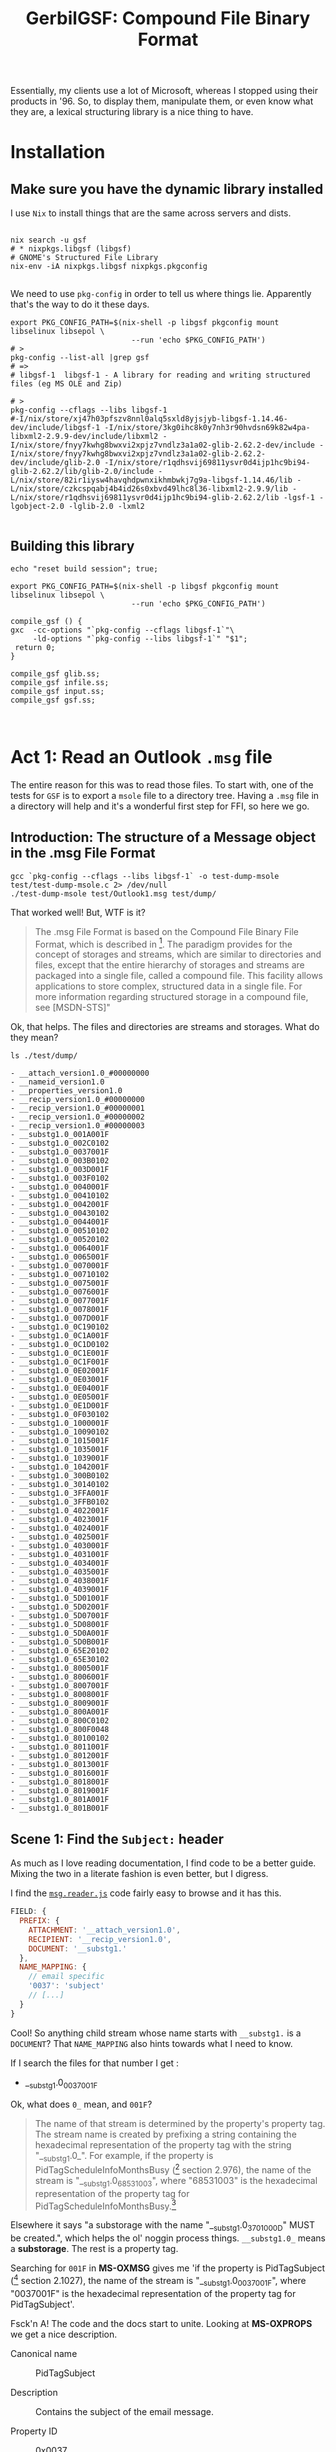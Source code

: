 #+TITLE: GerbilGSF: Compound File Binary Format

Essentially, my clients use a lot of Microsoft, whereas I stopped using their
products in '96. So, to display them, manipulate them, or even know what they
are, a lexical structuring library is a nice thing to have.


* Installation

** Make sure you have the dynamic library installed

   I use ~Nix~ to install things that are the same across servers and dists.

 #+begin_src shell

   nix search -u gsf
   # * nixpkgs.libgsf (libgsf)
   # GNOME's Structured File Library
   nix-env -iA nixpkgs.libgsf nixpkgs.pkgconfig

 #+end_src

We need to use ~pkg-config~ in order to tell us where things lie. Apparently
that's the way to do it these days.

 #+begin_src shell :session build
   export PKG_CONFIG_PATH=$(nix-shell -p libgsf pkgconfig mount libselinux libsepol \
                              --run 'echo $PKG_CONFIG_PATH')
   # >
   pkg-config --list-all |grep gsf
   # =>
   # libgsf-1  libgsf-1 - A library for reading and writing structured files (eg MS OLE and Zip)

   # >
   pkg-config --cflags --libs libgsf-1
   #-I/nix/store/xj47h03pfszv8nnl0alq5sxld8yjsjyb-libgsf-1.14.46-dev/include/libgsf-1 -I/nix/store/3kg0ihc8k0y7nh3r90hvdsn69k82w4pa-libxml2-2.9.9-dev/include/libxml2 -I/nix/store/fnyy7kwhg8bwxvi2xpjz7vndlz3a1a02-glib-2.62.2-dev/include -I/nix/store/fnyy7kwhg8bwxvi2xpjz7vndlz3a1a02-glib-2.62.2-dev/include/glib-2.0 -I/nix/store/r1qdhsvij69811ysvr0d4ijp1hc9bi94-glib-2.62.2/lib/glib-2.0/include -L/nix/store/82ir1iysw4havqhdpwnxikhmbwkj7g9a-libgsf-1.14.46/lib -L/nix/store/czkcspqabj4b4id26s0xbvd49lhc8l36-libxml2-2.9.9/lib -L/nix/store/r1qdhsvij69811ysvr0d4ijp1hc9bi94-glib-2.62.2/lib -lgsf-1 -lgobject-2.0 -lglib-2.0 -lxml2

 #+end_src
 

** Building this library
 #+begin_src shell :session  (if (get-buffer "build") (if (kill-buffer "build") (print "build") (print "build"))(print "build")) :results output
    echo "reset build session"; true;
 #+end_src

 #+begin_src shell :session build :results output :tangle ./build.sh :shebang "#!/usr/bin/env bash"
   export PKG_CONFIG_PATH=$(nix-shell -p libgsf pkgconfig mount libselinux libsepol \
                              --run 'echo $PKG_CONFIG_PATH')

   compile_gsf () {
   gxc  -cc-options "`pkg-config --cflags libgsf-1`"\
        -ld-options "`pkg-config --libs libgsf-1`" "$1";
    return 0;
   }

   compile_gsf glib.ss;
   compile_gsf infile.ss;
   compile_gsf input.ss;
   compile_gsf gsf.ss;


 #+end_src

 #+RESULTS:


 

* Act 1: Read an Outlook ~.msg~ file

  The entire reason for this was to read those files. To start with, one of the
  tests for ~GSF~ is to export a ~msole~ file to a directory tree. Having a
  ~.msg~ file in a directory will help and it's a wonderful first step for FFI,
  so here we go.


** Introduction: The structure of a Message object in the .msg File Format

#+begin_src shell :session build :results output
gcc `pkg-config --cflags --libs libgsf-1` -o test-dump-msole test/test-dump-msole.c 2> /dev/null
./test-dump-msole test/Outlook1.msg test/dump/
#+end_src
 That worked well! But, WTF is it?


 #+begin_quote
 The .msg File Format is based on the Compound File Binary File Format, which is
 described in [fn:MS-CFB]. The paradigm provides for the concept of storages and
 streams, which are similar to directories and files, except that the entire
 hierarchy of storages and streams are packaged into a single file, called a
 compound file. This facility allows applications to store complex, structured
 data in a single file. For more information regarding structured storage in a
 compound file, see [MSDN-STS]"

 #+end_quote

Ok, that helps. The files and directories are streams and storages. What do they
mean?

 #+begin_src shell :results output list
 ls ./test/dump/
 #+end_src

 #+begin_example
 - __attach_version1.0_#00000000
 - __nameid_version1.0
 - __properties_version1.0
 - __recip_version1.0_#00000000
 - __recip_version1.0_#00000001
 - __recip_version1.0_#00000002
 - __recip_version1.0_#00000003
 - __substg1.0_001A001F
 - __substg1.0_002C0102
 - __substg1.0_0037001F
 - __substg1.0_003B0102
 - __substg1.0_003D001F
 - __substg1.0_003F0102
 - __substg1.0_0040001F
 - __substg1.0_00410102
 - __substg1.0_0042001F
 - __substg1.0_00430102
 - __substg1.0_0044001F
 - __substg1.0_00510102
 - __substg1.0_00520102
 - __substg1.0_0064001F
 - __substg1.0_0065001F
 - __substg1.0_0070001F
 - __substg1.0_00710102
 - __substg1.0_0075001F
 - __substg1.0_0076001F
 - __substg1.0_0077001F
 - __substg1.0_0078001F
 - __substg1.0_007D001F
 - __substg1.0_0C190102
 - __substg1.0_0C1A001F
 - __substg1.0_0C1D0102
 - __substg1.0_0C1E001F
 - __substg1.0_0C1F001F
 - __substg1.0_0E02001F
 - __substg1.0_0E03001F
 - __substg1.0_0E04001F
 - __substg1.0_0E05001F
 - __substg1.0_0E1D001F
 - __substg1.0_0F030102
 - __substg1.0_1000001F
 - __substg1.0_10090102
 - __substg1.0_1015001F
 - __substg1.0_1035001F
 - __substg1.0_1039001F
 - __substg1.0_1042001F
 - __substg1.0_300B0102
 - __substg1.0_30140102
 - __substg1.0_3FFA001F
 - __substg1.0_3FFB0102
 - __substg1.0_4022001F
 - __substg1.0_4023001F
 - __substg1.0_4024001F
 - __substg1.0_4025001F
 - __substg1.0_4030001F
 - __substg1.0_4031001F
 - __substg1.0_4034001F
 - __substg1.0_4035001F
 - __substg1.0_4038001F
 - __substg1.0_4039001F
 - __substg1.0_5D01001F
 - __substg1.0_5D02001F
 - __substg1.0_5D07001F
 - __substg1.0_5D08001F
 - __substg1.0_5D0A001F
 - __substg1.0_5D0B001F
 - __substg1.0_65E20102
 - __substg1.0_65E30102
 - __substg1.0_8005001F
 - __substg1.0_8006001F
 - __substg1.0_8007001F
 - __substg1.0_8008001F
 - __substg1.0_8009001F
 - __substg1.0_800A001F
 - __substg1.0_800C0102
 - __substg1.0_800F0048
 - __substg1.0_80100102
 - __substg1.0_8011001F
 - __substg1.0_8012001F
 - __substg1.0_8013001F
 - __substg1.0_8016001F
 - __substg1.0_8018001F
 - __substg1.0_8019001F
 - __substg1.0_801A001F
 - __substg1.0_801B001F
 #+end_example

** Scene 1: Find the ~Subject:~ header
   :PROPERTIES:
   :CUSTOM_ID: find_subject_header
   :END:

   As much as I love reading documentation, I find code to be a better guide.
   Mixing the two in a literate fashion is even better, but I digress.

   I find the [[#msg_reader_js][~msg.reader.js~]] code fairly easy to browse and it has this.

#+begin_src javascript
  FIELD: {
    PREFIX: {
      ATTACHMENT: '__attach_version1.0',
      RECIPIENT: '__recip_version1.0',
      DOCUMENT: '__substg1.'
    },
    NAME_MAPPING: {
      // email specific
      '0037': 'subject'
      // [...]
    }
  }
#+end_src

Cool! So anything child stream whose name starts with ~__substg1.~ is a
~DOCUMENT~? That ~NAME_MAPPING~ also hints towards what I need to know.

If I search the files for that number I get :

 - __substg1.0_0037001F

Ok, what does ~0_~ mean, and ~001F~?

 #+begin_quote
 	The name of that stream is determined by the property's property tag. The
 	stream name is created by prefixing a string containing the hexadecimal
 	representation of the property tag with the string "__substg1.0_". For
 	example, if the property is PidTagScheduleInfoMonthsBusy ([fn:MS-OXPROPS] section
 	2.976), the name of the stream is "__substg1.0_68531003", where "68531003" is
 	the hexadecimal representation of the property tag for
 	PidTagScheduleInfoMonthsBusy.[fn:MS-OXMSG]
#+end_quote

Elsewhere it says "a substorage with the name "__substg1.0_3701000D" MUST be
created.", which helps the ol' noggin process things. ~__substg1.0_~ means a
*substorage*. The rest is a property tag.

Searching for ~001F~ in *MS-OXMSG* gives me 'if the property is PidTagSubject
([fn:MS-OXPROPS] section 2.1027), the name of the stream is
"__substg1.0_0037001F", where "0037001F" is the hexadecimal representation of
the property tag for PidTagSubject'.

Fsck'n A! The code and the docs start to unite. Looking at *MS-OXPROPS* we get a
nice description.


 - Canonical name :: PidTagSubject

 - Description :: Contains the subject of the email message.

 - Property ID :: 0x0037

 - Data type :: PtypString, 0x001F

 - Area :: General Message Properties

 - Defining reference :: *MS-OXCMSG*[fn:MS-OXCMSG] section 2.2.1.46


This feels good. In the defining reference it gives more details

#+begin_quote
Type: PtypString (*MS-OXCDATA*[fn:MS-OXCDATA] section 2.11.1)

The PidTagSubject property ([fn:MS-OXPROPS] section 2.1033) contains the full
subject of an e-mail message. The full subject is a concatenation of the subject
prefix, as identified by the PidTagSubjectPrefix property (section 2.2.1.9), and
the normalized subject, as identified by the PidTagNormalizedSubject property
(section 2.2.1.10). If the PidTagSubjectPrefix property is not set or is set to
an empty string, then the values of the PidTagSubject and
PidTagNormalizedSubject properties are equal.
#+end_quote

Ok ok ok, I'll byte. What is a *PtypString*? 

#+begin_quote
PtypString 0x001F, %x1F.00

Variable size; a string of Unicode characters in UTF-16LE format encoding with
terminating null character (0x0000).

PT_UNICODE, string
#+end_quote

It's a C-string in a certain encoding. We can handle that with a
UTF-16-string[fn:gambc-types] I think. Apparently there's a Byte Order
Mark(*BOM*)[fn:rfc-2781] that lets us know.

I like code. Searching through the git for ~libgsf~[fn:gsf-git] I came across [[*/File
 ~gsf.c~][~gsf.c~]].

It's "a simple archive utility, somewhat similar to tar. It operates on files
following one of the structured file formats understood by the G Structured File
library".

Awesome, so, wait? can that give me the subject?

#+begin_src shell :results code
sh -c 'gsf cat test/Outlook1.msg __substg1.0_0037001F' 
#+end_src

#+RESULTS:
#+begin_src shell
[EXT] Re: [EXT] Re: Outlook .msg files
#+end_src

Ok, this is where it gets fun. When I do so in my terminal emulator, I get a string.

#+begin_src shell
$ gsf cat test/Outlook1.msg __substg1.0_0037001F
[EXT] Re: [EXT] Re: Outlook .msg files
#+end_src

But when I try it in this buffer,  get some weirdness.

#+begin_src shell
[ E X T ]   R e :   [ E X T ]   R e :   O u t l o o k   . m s g   f i l e s 
#+end_src

Ah, wait!! encodings.

#+begin_src shell
gsf cat test/Outlook1.msg __substg1.0_0037001F | iconv --from UTF-16 --to UTF-8 -
#+end_src

: [EXT] Re: [EXT] Re: Outlook .msg files

YAY!! We've now got the code and the knowledge to get it from gerbil. Let's go!

** Scene 2: Gerbil-ize it!

   Here's what I think we need.

   1) Read the file
   2) Find the child named ~__substg1.0_0037001~
   3) Output the value as a string


*** Read the file.

    Again, code! ~gsf.c~ has ~open_archive~ which does what we want.

    It has a type to declare.


#+begin_src c :noweb-ref open_archive_c
static GsfInfile *
open_archive (char const *filename)
{
  GsfInfile *infile;
  GError *error = NULL;
  GsfInput *src;
  char *display_name;

  src = gsf_input_stdio_new (filename, &error);
  if (error) {
    display_name = g_filename_display_name (filename);
    g_printerr (_("%s: Failed to open %s: %s\n"),
          g_get_prgname (),
          display_name,
          error->message);
    g_free (display_name);
    return NULL;
  }

  infile = gsf_infile_zip_new (src, NULL);
  if (infile) {
    g_object_unref (src);
    return infile;
  }

  infile = gsf_infile_msole_new (src, NULL);
  if (infile) {
    g_object_unref (src);
    return infile;
  }

  infile = gsf_infile_tar_new (src, NULL);
  if (infile) {
    g_object_unref (src);
    return infile;
  }

  display_name = g_filename_display_name (filename);
  g_printerr (_("%s: Failed to recognize %s as an archive\n"),
        g_get_prgname (),
        display_name);
  g_free (display_name);

  g_object_unref (src);
  return NULL;
}
#+end_src
Here's the hierarchy from *Infile reading structed files*[fn:gfs-infile].

Object Hierarchy
    GObject
    ╰── GsfInput
        ╰── GsfInfile
            ├── GsfInfileMSOle
            ├── GsfInfileStdio
            ├── GsfInfileTar
            ├── GsfInfileZip
            ╰── GsfStructuredBlob

We can use that and a ~c-lambda()~[fn:gambc-c-lambda].

#+begin_src gerbil :noweb-ref open-archive-objects
    (define-c-GObject GsfInput (GsfInfile))
    (define-c-GObject GsfInfile (GsfInput))
#+end_src

#+begin_src gerbil :noweb-ref open-archive
 (define open-archive (c-lambda (char-string) GsfInfile* "open_archive"))
#+end_src

That with some includes give as a [[#file_open_archive_ss][file]], which we compile.


 #+begin_src shell :sh :session build :results output
   export PKG_CONFIG_PATH=$(nix-shell -p libgsf pkgconfig mount libselinux libsepol \
                              --run 'echo $PKG_CONFIG_PATH')
   gxc -cc-options "`pkg-config --cflags libgsf-1`" -ld-options "`pkg-config --libs libgsf-1`" test/open-archive.ss
 #+end_src

Now we can read the file.

#+begin_src gerbil
  (import :drewc/gsf/test/open-archive)

  (open-archive "/home/user/src/gerbil-gsf/test/Outlook1.msg")
  ;; => #<GsfInfile* #133 0xf922b0>
#+end_src

*** Find the child

    ~gsf.c~ has ~find_member~ which is also exactly what we want.

#+begin_src c :noweb-ref find_member_c
static GsfInput *
find_member (GsfInfile *arch, char const *name)
{
  char const *slash = strchr (name, '/');

  if (slash) {
    char *dirname = g_strndup (name, slash - name);
    GsfInput *member;
    GsfInfile *dir;

    member = gsf_infile_child_by_name (arch, dirname);
    g_free (dirname);
    if (!member)
      return NULL;
    dir = GSF_INFILE (member);
    member = find_member (dir, slash + 1);
    g_object_unref (dir);
    return member;
  } else {
    return gsf_infile_child_by_name (arch, name);
  }
}
#+end_src

#+begin_src gerbil :noweb-ref find-member
 (define find-member (c-lambda (GsfInfile* char-string) GsfInput* "find_member"))
#+end_src

*** Output the value as a string

    In ~gsf.c~ there's ~gsf_dump~, which is not quite what we want but leads us
    to a place that does. In [[#file_test_dump_msole_c][~test-dump-msole.c~]] there's a ~_clone~ function
    which leads us to ~gsf_input_read()~[fn:gfs_input_read].

    We'll make a function in C which returns a pointer to a string.

#+begin_src c :noweb-ref __GsfInput_to_string
  static char *
    __GsfInput_to_string (GsfInput *input)
    {
      guint8  const *data;
      size_t len;
      GString *str;
      char *ret;

      len = gsf_input_size (input);

      if (NULL == (data = gsf_input_read (input, len, NULL))) {
        g_warning ("error reading ?");
        return;
      }
      gsf_input_seek (input, 0, G_SEEK_SET); 

      str = g_string_new_len (data, len);

      ret = str->str;

      g_string_free(str, FALSE);

      return ret;
    }
#+end_src


#+begin_src gerbil :noweb-ref input-to-string
  (define input->string (c-lambda (GsfInput*) UTF-16-string "__GsfInput_to_string"))
#+end_src


*** /File/ ~input-to-string.ss~
    :PROPERTIES:
    :CUSTOM_ID: file_find_member_ss
    :END:

#+begin_src gerbil :noweb yes :tangle test/input-to-string.ss
  (import (for-syntax :drewc/gsf/glib) :std/foreign :drewc/gsf/glib)
  (export input->string)

  (begin-glib-ffi (input->string)

    (c-declare #<<END-C


  #include <gsf/gsf.h>
  #include <glib/gi18n.h>
  #include <glib/gstdio.h>
  #include <gio/gio.h>
  #include <locale.h>
  #include <string.h>
  #include <errno.h>

  <<__GsfInput_to_string>>
  END-C
  )
  <<open-archive-objects>>
  <<input-to-string>>)
#+end_src



 #+begin_src shell :results output
   export PKG_CONFIG_PATH=$(nix-shell -p libgsf pkgconfig mount libselinux libsepol \
                                      --run 'echo $PKG_CONFIG_PATH')
   gxc  -cc-options "`pkg-config --cflags libgsf-1`"\
        -ld-options "`pkg-config --libs libgsf-1`"\
        test/input-to-string.ss

   true;
 #+end_src

 #+RESULTS:

And test it.

#+begin_src gerbil
  (import :drewc/gsf/test/input-to-string :drewc/gsf/test/find-member :drewc/gsf/test/open-archive)

  (input->string
   (find-member (open-archive "/home/user/src/gerbil-gsf/test/Outlook1.msg")
               "__substg1.0_0037001F"))
  ;; => #<GsfInput* #135 0xf92230>
#+end_src




*** /File/ ~find-member.ss~
    :PROPERTIES:
    :CUSTOM_ID: file_find_member_ss
    :END:

#+begin_src gerbil :noweb yes :tangle test/find-member.ss
  (import (for-syntax :drewc/gsf/glib) :std/foreign :drewc/gsf/glib)
  (export find-member)

  (begin-glib-ffi (find-member)

    (c-declare #<<END-C


  #include <gsf/gsf.h>
  #include <glib/gi18n.h>
  #include <glib/gstdio.h>
  #include <gio/gio.h>
  #include <locale.h>
  #include <string.h>
  #include <errno.h>

  <<find_member_c>>
  END-C
  )
  <<open-archive-objects>>
  <<find-member>>)
#+end_src


 #+begin_src shell :results output
   export PKG_CONFIG_PATH=$(nix-shell -p libgsf pkgconfig mount libselinux libsepol \
                              --run 'echo $PKG_CONFIG_PATH')
 gxc  -cc-options "`pkg-config --cflags libgsf-1`"\
      -ld-options "`pkg-config --libs libgsf-1`"\
  test/find-member.ss
 #+end_src

 #+RESULTS:

And test it.

#+begin_src gerbil
  (import :drewc/gsf/test/find-member :drewc/gsf/test/open-archive)

  (find-member (open-archive "/home/user/src/gerbil-gsf/test/Outlook1.msg")
               "__substg1.0_0037001F")
  ;; => #<GsfInput* #135 0xf92230>
#+end_src




*** /File/ ~open-archive.ss~
    :PROPERTIES:
    :CUSTOM_ID: file_open_archive_ss
    :END:

#+begin_src gerbil :noweb yes :tangle test/open-archive.ss
  (import (for-syntax :drewc/gsf/glib) :std/foreign :drewc/gsf/glib)
  (export open-archive)

  (begin-glib-ffi (open-archive)

    (c-declare #<<END-C


  #include <gsf/gsf.h>
  #include <glib/gi18n.h>
  #include <glib/gstdio.h>
  #include <gio/gio.h>
  #include <locale.h>
  #include <string.h>
  #include <errno.h>

  <<open_archive_c>>
  END-C
  )
  <<open-archive-objects>>
  <<open-archive>>)
#+end_src



 #+begin_src shell :session build
 gxc  -cc-options "`pkg-config --cflags libgsf-1`"\
      -ld-options "`pkg-config --libs libgsf-1`"\
  test/open-archive.ss
 #+end_src

 #+RESULTS:






** Scene 3:  Exchange properties: MS-OXPROPS documents

 It turn out the name of a child that starts with *__substgis* an Exchange
 property. *Jmcleodfoss/ms-oxprops-db*[fn:github-ms-oxprops] has a wonderful way
 to grab them all in a .csv. We'll make a database with that csv and look it up
 to decode them.

*** The CSV file 

    ~.csv~'s are quite simple and used all the time. Here are the columns.

   1) Canonical Name
   2) ID / LID
   3) Data Type Name
   4) Data Type Code
   5) Property Set Name
   6) Property Set GUID
   7) Property Name
   8) Alternate Name(s)
   9) Area
   10) Defining Reference(s)
   11) Consuming Reference(s)
   12) WebDAV
   13) Description
   14) Version

  The easy way to name things and access them that way is simply to meta-make a
  struct that holds them. The simple reason for doing it this way is I don't
  feel like naming all the fields I don't need.

#+begin_example
(make-struct-type id super fields name plist ctor [field-names = #f]) -> type-descriptor

  id          := symbol; the type id
  super       := type-descriptor or #f; the struct type to inherit from
  fields      := fixnum; number of (new) fields in the type
  name        := symbol; the (displayed) type name
  plist       := alist; type properties
  ctor        := symbol or #f; id of constructor method
  field-names := list of symbols or #f; (displayed) field names

plist elements:
 (transparent: . boolean) ; controls whether the object is transparent
                            in equality and printing
 (final: . boolean)       ; controls whether the class if final
 (print: field ...)       ; printable field names
 (equal: field ...)       ; equality comparable field names

 -- https://cons.io/reference/core-builtin.html#make-struct-type
#+end_example

  #+begin_src gerbil :noweb-ref ms-oxprop-csv

    (def ms-oxprop-csv::type (make-struct-type 'ms-oxprop-csv #f 14 'ms-oxprop-csv [] #f #f))

    (def (ms-oxprop-csv . fields)
      (apply make-struct-instance ms-oxprop-csv::type fields))
  #+end_src

Now we can open the CSV and read a struct.

#+begin_src gerbil
  (def test-line (with-input-from-file "var/ms-oxprops-2020-05-25.csv"
                   (lambda () (read-line) (read-csv-line
                                      (current-input-port)))))

  (def test-struct (apply ms-oxprop-csv test-line))
#+end_src


I only want access to 5 fields.

#+begin_src gerbil :noweb-ref mx-oxprop-csv-fields
  (def ms-oxprop-csv-name (make-struct-field-accessor ms-oxprop-csv::type 0))
  (def ms-oxprop-csv-id (make-struct-field-accessor ms-oxprop-csv::type 1))
  (def ms-oxprop-csv-type-name (make-struct-field-accessor ms-oxprop-csv::type 2))
  (def ms-oxprop-csv-type-id (make-struct-field-accessor ms-oxprop-csv::type 3))
  (def ms-oxprop-csv-area (make-struct-field-accessor ms-oxprop-csv::type 8))
#+end_src

For a key in the db and cache we'll take the id and type-id and put them
together.

#+begin_src gerbil :noweb-ref ms-oxprop-csv-key
  (def (ms-oxprop-csv-key prop (type-only? #f))
    (let* ((id (ms-oxprop-csv-id prop))
           (tid (ms-oxprop-csv-type-id prop))
           (tdrop (if (equal? tid "") tid (string-drop tid 2)))
           (key (string-append (if (equal? id "") id (string-drop id 2))
                               tdrop)))
      (if (equal? key "") #f (if type-only? tdrop key))))
#+end_src

*** LMBD for properties

Now for a little bit of ~lmdb~.

  #+begin_src gerbil :tangle test/lmdb.ss
    (import :std/db/lmdb :std/sugar )
    (export (import: :std/db/lmdb) lmdb-env call-with-transaction)

    (def lmdb-env (lmdb-open "ms-oxprops"))

    (def (call-with-transaction fn)
      (let (txn (lmdb-txn-begin lmdb-env))
        (try
         (begin0 (fn txn)
           (lmdb-txn-commit txn))
         (catch (e) (lmdb-txn-abort txn)
                (displayln (error-message e))
                (raise e)))))
  #+end_src

#+begin_src shell :results values code :session build
compile test/lmdb.ss
#+end_src

Now the csv.

*** The ms-oxprop-db

#+begin_src gerbil :tangle test/ms-oxprop-db.ss :noweb yes
  (import :std/sugar :std/text/csv :std/srfi/13 :drewc/gsf/test/lmdb)
  (export #t)

  <<ms-oxprop-csv>>

  <<mx-oxprop-csv-fields>>

  <<ms-oxprop-csv-key>>

  (def ms-oxprop-db (lmdb-open-db lmdb-env "ms-oxprop"))

  (defstruct ms-oxprop
    (name id type type-id area) transparent: #t)


  (def (ms-oxprop-db-put! txn csv-line)
    (let* ((csv (apply ms-oxprop-csv csv-line))
           (prop (list
                  (string->symbol (ms-oxprop-csv-name csv))
                  (ms-oxprop-csv-id csv)
                  (string->symbol (ms-oxprop-csv-type-name csv))
                  (ms-oxprop-csv-type-id csv)
                  (ms-oxprop-csv-area csv)))
           (key (ms-oxprop-csv-key csv))
           (type-key (ms-oxprop-csv-key csv #t))
           (val (with-output-to-string "" (cut write prop))))
      (when (string? key)
        (if (< 0 (string-length type-key))
          (lmdb-put txn ms-oxprop-db type-key (ms-oxprop-csv-type-name csv)))
        (try
         (lmdb-put txn ms-oxprop-db key val)
         (catch (e)
           (displayln "Error: " (error-message e) key val)
           (error "Error: " (error-message e) key val))))))

  (def (ms-oxprop-db-get txn key)
    (let (v (lmdb-get txn ms-oxprop-db key))
      (if (not v) #f
          (let (v (with-input-from-u8vector v read))
            (if (pair? v)
              (apply make-ms-oxprop v)
              v)))))


  (def (upsert-oxprops (csv "var/ms-oxprops-2020-05-25.csv"))
    (call-with-input-file csv
      (lambda (port) (read-line port)
         (call-with-transaction
          (lambda (txn)
            (let up ((line (read-csv-line port)))
              (if (null? line) (eof-object)
                  (begin (ms-oxprop-db-put! txn line)
                         (up (read-csv-line port))))))))))
#+end_src


#+begin_src shell :results values code :session build
compile test/ms-oxprop-db.ss
#+end_src


*** A list of children

This one is quite easy. ~gsf_infile_num_children~ and
~gsf_infile_child_by_index~[fn:GsfInfile] can do that.

So let's make them lambdas.

#+begin_src gerbil :noweb-ref infile-num-children-and-child-by-index
  (define infile-num-children
    (c-lambda (GsfInfile*) int "gsf_infile_num_children"))
  (define infile-child-by-index
    (c-lambda (GsfInfile* int) GsfInput* "gsf_infile_child_by_index"))
#+end_src

Now make a list from that.


#+begin_src gerbil :noweb-ref infile-children
  (def (infile-children inf)
    (let (num (infile-num-children inf))
      (cond ((= num -1) #f)
            ((= num 0) [])
            (else
             (let infc ((n 0))
               (cons (infile-child-by-index inf n)
                     (if (= (1- num) n) []
                         (infc (+ 1 n)))))))))
#+end_src

*** The ~ms-oxprop~ of a ~__substg~ and ~input-value~

    All ~GsfInput~'s have a name it seems, and ~gsf_input_name~[fn:gsf-infile]
    Gives us the name to lookup.


If the name starts with ~__substg~ it is, so to speak, a header. In defined
reality it's a substorage.

#+begin_src gerbil :noweb-ref input-substg?
  (def (input-substg? input)
    (string-prefix? "__substg" (input-name input)))
#+end_src

Everything after the last ~#\_~ is the key.

#+begin_src gerbil :noweb-ref input-ms-oxprop-key
  (def (input-ms-oxprop-key input)
    (let (name (input-name input))
      (try (substring/shared name (1+ (string-index-right name #\_)))
           (catch (_) name))))
#+end_src

Strangely enough even though our database contains a tonne of items, in the
first test there no matching values for some keys. So we backed up and added a
type to the db.

#+begin_src gerbil :noweb-ref input-ms-oxprop
  (def (input-ms-oxprop input)
    (let* ((key (input-ms-oxprop-key input))
           (val (when key (call-with-transaction (cut ms-oxprop-db-get <> key)))))
      (or val
          ;; We don't have anything. Let's make a new one.
          (let* ((key (when key (string-take-right key 4)))
                 (val (when key (call-with-transaction (cut ms-oxprop-db-get <> key))))
                 (name (input-name input)))
            (make-ms-oxprop name #f val (string-append "0x" key) "Unknown")))))
#+end_src


#+begin_src gerbil :noweb-ref substg-value-as-string
  (def (substg-value-as-string input)
    (and (input-substg? input)
         (let* ((oxprop (input-ms-oxprop input))
                (ptype (ms-oxprop-type oxprop)))
           (case ptype
             ((PtypString) (input->string input))
             (else (void))))))


#+end_src


*** /File/ ~test/substg-string.ss~
#+begin_src gerbil :noweb yes :tangle test/substg-string.ss
   (import :std/sugar :std/text/csv :std/srfi/13
           :drewc/gsf/test/lmdb :drewc/gsf/test/ms-oxprop-db
           :drewc/gsf/test/input-to-string :drewc/gsf/test/list-children)
   (export substg-value-as-string input-substg? input-ms-oxprop-key input-ms-oxprop)
   <<input-substg?>>
   <<input-ms-oxprop-key>>
   <<input-ms-oxprop>>
   <<substg-value-as-string>>

#+end_src

*** /File/ ~test/list-children.ss~
#+begin_src gerbil :noweb yes :tangle test/list-children.ss
  (import (for-syntax :drewc/gsf/glib) :std/foreign :drewc/gsf/glib)
  (export infile-children infile-num-children infile-child-by-index input-name)

  (begin-glib-ffi (infile-num-children infile-child-by-index input-name)

    (c-declare #<<END-C


  #include <gsf/gsf.h>
  #include <glib/gi18n.h>
  #include <glib/gstdio.h>
  #include <gio/gio.h>
  #include <locale.h>
  #include <string.h>
  #include <errno.h>
  END-C
  ) 

    <<open-archive-objects>>
    (define input-name (c-lambda (GsfInput*) UTF-8-string "gsf_input_name"))
    <<infile-num-children-and-child-by-index>>
  )
  <<infile-children>>
#+end_src


** Scene 4: Convert UTF-16LE with carriage returns to UTF-8 /sans CR/

   Ok, so we have a string, but it really doesn't work in gerbil. First off, DOS
   line breaks are a PITA, and because it is LE and though I said BOM, blah blah
   blah, it still seems messed up.

   Also, we don't ~free()~ it, so eating memory.

   So, best to covert it using C, which GSF does, and change the C string to Scheme, then free the

 - GObject
   - GsfInput
   - GsfOutput
     - GsfOutputMemory
     - GsfOutputIconv

#+begin_src gerbil :noweb-ref test-iconv-objects
    (define-c-GObject GsfInput #f)
#+end_src
*** /C function/ substg_to_utf8_string

#+begin_src c :noweb-ref substg_to_utf8_string
  static const char *
  substg_to_utf8_string (GsfInput *input)
  {
    guint8  const *data;
    GsfOutput *iconv, *master;
    size_t len;
    GString *str;
    char *ret;

    master = gsf_output_memory_new ();

    iconv = gsf_output_iconv_new (master, "UTF-8", "UTF-16LE");

    if (!gsf_input_copy (input, iconv)) {
      g_warning ("error reading ?");
      return;
    }

    gsf_input_seek (input, 0, G_SEEK_SET);
    gsf_output_close(iconv);
    gsf_output_close(master);

    len = gsf_output_size(master);
    data = gsf_output_memory_get_bytes (GSF_OUTPUT_MEMORY(master));
    str = g_string_new_len (data, len);

    ret = g_string_free(str, FALSE);

    return ret;
  }

  static void* _identity_ (void* i)
   { return i; };
#+end_src

*** /C and Scheme Functions/ ~substg->string~ /et al/

    The idea is simple. Convert to a ~scheme-object~ and ~g_free()~ the string.

    Give us what we need from C.

#+begin_src gerbil :noweb-ref substg-to-char
  (define substg->char* (c-lambda (GsfInput*) (pointer char #f) "____return((char*)substg_to_utf8_string(____arg1));"))
  (define char*->string (c-lambda ((pointer char)) UTF-8-string "___return((char *) ___arg1);"))
  (define g-free (c-lambda ((pointer void)) void "g_free"))

#+end_src

And the gerbil side.

#+begin_src gerbil :noweb-ref substg->string
  (def (substg->string input)
    (let* ((char* (substg->char* input))
           (str (char*->string char*)))
      (begin0 (string-delete (cut char=? <> #\return) str) (g-free char*))))
#+end_src

*** Test it out
#+begin_src gerbil
  (import :drewc/gsf/test/find-member
          :drewc/gsf/test/open-archive
          :drewc/gsf/test/iconv
          :drewc/gsf/test/ms-oxprop-db
          :drewc/gsf/test/list-children
          :drewc/gsf/test/substg-string
          :std/test)

  (def msg (open-archive "/home/user/src/gerbil-gsf/test/Outlook1.msg"))

  [MS-OXBBODY]: Best Body Retrieval Algorithm

  https://docs.microsoft.com/en-us/openspecs/exchange_server_protocols/ms-oxbbody/98296160-746e-4b25-8d45-676dabebb57d

  (def body (find-member msg "__substg1.0_1000001F"))

  (check (input-size body) => 6056)

  (def body-string (substg->string body))

  (check (string-length body-string) => 2952)

  (def attachment (find-member msg "__attach_version1.0_#00000000"))

  ;; ("__substg1.0_37010102" . #<ms-oxprop #130 name: PidTagAttachDataBinary
  ;; id: "0x3701" type: PtypBinary type-id: "0x0102" area: "Message Attachment
  ;; Properties">)
  (def attachment-binary (find-member attachment "__substg1.0_37010102"))
  ;; (def body-rtf (find-member msg "__substg1.0_10090102"))

  ;; (check (ms-oxprop-name (input-ms-oxprop body-rtf))
  ;;        => 'PidTagRtfCompressed)
  ;; (check (ms-oxprop-type (input-ms-oxprop body-rtf))
  ;;        => 'PtypBinary)

  ;; All raw byte sequences are encoded by a length value followed by the specified
  ;; number of bytes. The length value is encoded as a PtypInteger32 ([MS-OXCDATA]
  ;; section 2.11.1) as shown in section 2.9.6.1. For example, the byte sequence 0x22
  ;; 0xF8 0xFF 0x00 0x22 would be encoded as 0x05 0x22 0xF8 0xFF 0x00 0x22. A zero
  ;; length PtypBinary ([MS-OXCDATA] section 2.11.1) value MUST NOT be encoded, but
  ;; MUST be marked as not present in the presenceBitArray.

  ;; (def (bytes->integer bytes)
  ;;   (let lp ((i 0) (r 0))
  ;;     (if (fx< i (u8vector-length bytes))
  ;;       (let (b (u8vector-ref bytes i))
  ;;         (lp (fx1+ i) (bitwise-ior (arithmetic-shift r 8) b)))
  ;;       r)))

  ;; (def (integer->bytes x)
  ;;   (let lp ((x x) (r []))
  ;;     (if (positive? x)
  ;;       (lp (arithmetic-shift x -8)
  ;;           (cons (bitwise-and x #xff) r))
  ;;       (list->u8vector r))))
#+end_src

*** /File/ ~test/iconv.ss~

#+begin_src gerbil :tangle test/iconv.ss :noweb yes
  (import (for-syntax :drewc/gsf/glib) :std/foreign
          :drewc/gsf/glib :std/srfi/13)
  (export substg->string substg-test substg->char* char*->string input-size)

  (begin-glib-ffi (substg->char* char*->string g-free substg-test input-size)

    (c-declare #<<END-C


  #include <gsf/gsf.h>
  #include <glib/gi18n.h>
  #include <glib/gstdio.h>
  #include <gio/gio.h>
  #include <locale.h>
  #include <string.h>
  #include <errno.h>

  <<substg_to_utf8_string>>


  END-C
  )

  <<test-iconv-objects>>
  <<substg-to-char>>

  (define input-size (c-lambda (GsfInput*) size_t "gsf_input_size"))
   <<substg->string>>
#+end_src

#+begin_src gerbil :noweb-ref input-size-read-seek
  (define input-read (c-lambda (GsfInput* size_t) (pointer char) "gsf_input_read(___arg1, ___arg2, NULL);"))
  (define input-seek (c-lambda (GsfInput* size_t) bool
                          "gsf_input_seek(___arg1, ___arg2, G_SEEK_SET);"))

  (define test-read (c-lambda (GsfInput*) UTF-8-string "GsfTestRead"))

#+end_src

** Scene 5: Make attachments into files

 We've almost got the whole message extracted. But we do so in memory. For email
 messages, currently, that is not a terrible idea. For attachments it most
 certainly is a *BAD IDEA*!.


*** Make u8vector

This one seems pretty easy.

  1) Make a ~c-define~ function ~write_u8(guint8, scheme-port)~ which does just that.
  2) Make a C function ~scm_read_bytes_from_input(GsfInput*, num, scheme-port)~ which calls that.
  3) Make scheme function ~read-bytes-from-input(GsfInput* (size #f))~
  4) FFI to ~gsf_input_seek~ and ~gsf_input_tell~ called ~input-byte-position(GsfInput*)~


**** ~write_u8~
  #+begin_src gerbil :noweb-ref write_u8
    (c-define (write-unsigned-int8 int port) (unsigned-int8 scheme-object)
              void "write_u8" "static"
     (write-u8 int port)
     #f)
  #+end_src

**** ~scm_read_bytes_from_input~

 #+begin_src c :noweb-ref scm_read_bytes_from_input
   guint64 scm_read_bytes_from_input(GsfInput *input, size_t n,  ___SCMOBJ port) {

       guint8 const *data;
       guint64 count = 0;
       size_t i;
       gsf_off_t start_offset, remaining;

       start_offset = gsf_input_tell (input);
       remaining = gsf_input_remaining (input);

       n = (n > remaining) ? remaining : n;

       if (NULL == (data = gsf_input_read (input, n, NULL))) {
         g_warning("Error reading from input: gsf_input_read = NULL");
         gsf_input_read (input, 0, NULL);
         gsf_input_seek (input, start_offset, G_SEEK_SET);
         return 0;
       }

       for (i = 0; i < n; ++i) {
         write_u8 (*(data + i), port);
         count++;
       }

       gsf_input_read (input, 0, NULL);
       return count;
   }
 #+end_src

**** ~read-bytes-from-input~
 #+begin_src gerbil :noweb-ref read-bytes-from-input
   (define read-bytes-from-input
     (c-lambda (GsfInput* size_t scheme-object) unsigned-int64
               "scm_read_bytes_from_input"))
 #+end_src


**** ~input-tell~ and ~input-seek~ with ~G_SEEK_[*]~
b
 #+begin_src gerbil :noweb-ref input-tell-and-seek
   (define input-tell (c-lambda (GsfInput*) unsigned-int64 "gsf_input_tell"))

   (define input-seek
     (c-lambda (GsfInput* size_t int) bool
               "gsf_input_seek"))

   ;; https://developer.gnome.org/glib/2.62/glib-IO-Channels.html#GSeekType
   ;; enum GSeekType
   ;; An enumeration specifying the base position for a g_io_channel_seek_position() operation.

   ;; Members
   ;; G_SEEK_CUR the current position in the file.
   ;; G_SEEK_SET the start of the file.
   ;; G_SEEK_END the end of the file.

   (define-const G_SEEK_CUR)
   (define-const G_SEEK_SET)
   (define-const G_SEEK_END)
 #+end_src

**** ~input-byte-position~

 #+begin_src gerbil :noweb-ref input-byte-position

   ;; When called with a single argument these procedures return the byte position
   ;; where the next I/O operation would take place in the file attached to the
   ;; given port (relative to the beginning of the file).

   ;; When called with two or three arguments, the byte position for subsequent I/O
   ;; operations on the given port is changed to position, which must be an exact
   ;; integer.

   ;; When whence is omitted or is 0, the position is relative to the beginning of
   ;; the file.

   ;; When whence is 1, the position is relative to the current byte position of
   ;; the file.

   ;; When whence is 2, the position is relative to the end of the file. The return
   ;; value is the new byte position.

   ;; On most operating systems the byte position for reading and writing of a
   ;; given bidirectional port are the same. -

   ;; --http://www.iro.umontreal.ca/~gambit/doc/gambit.html#I_002fO-and-ports

   (def (input-byte-position input (position #f) (whence #f))
     (def whence-alist `((0 . ,G_SEEK_SET)
                         (1 . ,G_SEEK_CURR)
                         (2 . ,G_SEEK_END)))
     (let (whence (if (not whence) G_SEEK_SET (assget whence-alist whence)))
       (if (not position) (input-tell input)
           (begin (input-seek input position whence)
                  (input-tell input)))))
 #+end_src

**** Test it out
 #+begin_src gerbil
   (import :drewc/gsf/test/find-member
           :drewc/gsf/test/open-archive
           :drewc/gsf/test/iconv
           :drewc/gsf/test/ms-oxprop-db
           :drewc/gsf/test/list-children
           :drewc/gsf/test/substg-string
           :drewc/gsf/test/u8vector
           :drewc/gsf/test/input-to-string
           :std/test

           :std/srfi/13
           :std/text/utf16
           )

   (def msg (open-archive "/home/user/src/gerbil-gsf/test/Outlook1.msg"))

   (def body (find-member msg "__substg1.0_1000001F"))

   (check (input-size body) => 6056)

   (def body-string (substg->string body))

   (check (string-length body-string) => 2952)
   (check (substring body-string 0 10) => "Thank you!")

   (def (test-read-utf16le-string (inp body) (str "Thank you!"))
     (def p (open-output-u8vector))

     (read-bytes-from-input inp (* 2 (string-length str)) p)

     (let* ((new8 (get-output-u8vector p))
            (new-str (utf16->string new8 'little)))
       (check new-str => str)))

   (def (test-read-utf16le-GsfInput (inp body) (str body-string))
     (input-byte-position inp 0)
     (let* ((p (open-output-u8vector))
            (go (cut read-bytes-from-input inp 1024 p))
            (u8 (let lp ((n (go)))
                  (if (zero? n) (get-output-u8vector p) (lp (go)))))
            (new-str (string-delete (cut char=? <> #\return)
                                    (utf16->string u8 'little))))
       (check new-str => str)))








   (def attachment (find-member msg "__attach_version1.0_#00000000"))

   ;; ("__substg1.0_37010102" . #<ms-oxprop #130 name: PidTagAttachDataBinary
   ;; id: "0x3701" type: PtypBinary type-id: "0x0102" area: "Message Attachment
   ;; Properties">)
   (def attachment-binary (find-member attachment "__substg1.0_37010102"))
   ;; (def body-rtf (find-member msg "__substg1.0_10090102"))

   ;; (check (ms-oxprop-name (input-ms-oxprop body-rtf))
   ;;        => 'PidTagRtfCompressed)
   ;; (check (ms-oxprop-type (input-ms-oxprop body-rtf))
   ;;        => 'PtypBinary)

   ;; All raw byte sequences are encoded by a length value followed by the specified
   ;; number of bytes. The length value is encoded as a PtypInteger32 ([MS-OXCDATA]
   ;; section 2.11.1) as shown in section 2.9.6.1. For example, the byte sequence 0x22
   ;; 0xF8 0xFF 0x00 0x22 would be encoded as 0x05 0x22 0xF8 0xFF 0x00 0x22. A zero
   ;; length PtypBinary ([MS-OXCDATA] section 2.11.1) value MUST NOT be encoded, but
   ;; MUST be marked as not present in the presenceBitArray.

   ;; (def (bytes->integer bytes)
   ;;   (let lp ((i 0) (r 0))
   ;;     (if (fx< i (u8vector-length bytes))
   ;;       (let (b (u8vector-ref bytes i))
   ;;         (lp (fx1+ i) (bitwise-ior (arithmetic-shift r 8) b)))
   ;;       r)))

   ;; (def (integer->bytes x)
   ;;   (let lp ((x x) (r []))
   ;;     (if (positive? x)
   ;;       (lp (arithmetic-shift x -8)
   ;;           (cons (bitwise-and x #xff) r))
   ;;       (list->u8vector r))))
 #+end_src

**** /File/ ~test/u8vector.ss~
 #+begin_src gerbil :tangle test/u8vector.ss :noweb yes
   (import (for-syntax :drewc/gsf/glib) :std/foreign
           :drewc/gsf/glib :std/srfi/13)
   (export read-bytes-from-input input-tell input-seek input-byte-position)

   (begin-glib-ffi (read-bytes-from-input input-tell input-seek G_SEEK_SET G_SEEK_CURR G_SEEK_END)

     (c-declare #<<END-C


   #include <gsf/gsf.h>
   #include <glib/gi18n.h>
   #include <glib/gstdio.h>
   #include <gio/gio.h>
   #include <locale.h>
   #include <string.h>
   #include <errno.h>


   END-C
   )

     <<open-archive-objects>>
     <<write_u8>>

     (c-declare #<<END-C
      <<scm_read_bytes_from_input>>

   END-C
   )
     <<input-tell-and-seek>>

     <<read-bytes-from-input>>)


   <<input-byte-position>>

 #+end_src

*** Read attachment ~GsfInput*~ to a file.

 I'm fairly certain that when this is done I can go to intermission and get a
 byte to eat.

 So, it turns out that properties are not actually stored in *streams*, which
 are actually files with names, but rather in a ~__properties_version1.0~
 *stream*

 Yet, "Each variable length property has an entry in the property stream.
 However, the entry contains only the property tag, a flag providing more
 information about the property, the size, and a reserved field. The entry does
 not contain the variable length property's value. Since the value can be
 variable in length, it is stored in an individual stream by
 itself."[fn:ms-oxmsg-var-props], so my initial thoughts are not that far off.

 So, apparently ~"__substg1.0_3707001F"~ is ~PidTagAttachLongFilename~.

*** Test
 #+begin_src gerbil
   (import :drewc/gsf/test/find-member
           :drewc/gsf/test/open-archive
           :drewc/gsf/test/iconv
           :drewc/gsf/test/ms-oxprop-db
           :drewc/gsf/test/list-children
           :drewc/gsf/test/substg-string
           :drewc/gsf/test/u8vector
           :drewc/gsf/test/input-to-string
           :std/test

           :std/srfi/13
           :std/text/utf16
           )

   (def msg (open-archive "/home/user/src/gerbil-gsf/test/Outlook1.msg"))


   (def attachment (find-member msg "__attach_version1.0_#00000000"))

   ;; ("__substg1.0_3707001F" .
   ;;  #<ms-oxprop #82
   ;;  name: PidTagAttachLongFilename id: "0x3707" type: PtypString
   ;;  type-id: "0x001F" area: "Message Attachment Properties">)

   (def attachment-filename-input-name  "__substg1.0_3707001F")
   (def attachment-filename-input (find-member attachment "__substg1.0_3707001F"))
   (def attachment-filename (substg->string attachment-filename-input))

   ;; ("__substg1.0_37010102" . #<ms-oxprop #130 name: PidTagAttachDataBinary
   ;; id: "0x3701" type: PtypBinary type-id: "0x0102" area: "Message Attachment
   ;; Properties">)

   (def attachment-binary-input-name "__substg1.0_37010102")
   (def attachment-binary (find-member attachment "__substg1.0_37010102"))

   (check (ms-oxprop-name (input-ms-oxprop attachment-binary))
          => 'PidTagAttachDataBinary)
   (check (ms-oxprop-type (input-ms-oxprop attachment-binary))
         => 'PtypBinary)

   (def (attachment->file (attachment attachment)
                          dir: (dir "/home/user/src/gerbil-gsf/test"))
     (let* ((fn (substg->string
                 (find-member attachment attachment-filename-input-name)))
            (bin (find-member attachment attachment-binary-input-name))
            (get (cut read-bytes-from-input bin 1024 <>))
            (path (path-expand fn dir)))
       (input-byte-position bin 0)
       (call-with-output-file
        path
        (lambda (port)
          (let lp ((bytes (get port)))
            (if (zero? bytes) path (lp (get port))))))))

   (def attachment-filesystem-path (attachment->file attachment))

   ;; ("__substg1.0_370E001F" . #<ms-oxprop #83 name: PidTagAttachMimeTag
   ;; id: "0x370E" type: PtypString type-id: "0x001F"
   ;; area: "Message Attachment Properties">)


   (def (file-mime-type path)
     (string-trim-right
      (cdr (shell-command
            (string-append "file -b0 --mime-type " path) #t))
      #\newline))

   (def attachment-file-mime-type
     (file-mime-type attachment-filesystem-path))


   (def attachment-mime-input-name "__substg1.0_370E001F")
   (def attachment-mime-type (substg->string (find-member attachment attachment-mime-input-name)))

   (check attachment-file-mime-type => attachment-mime-type)











   ;; All raw byte sequences are encoded by a length value followed by the specified
   ;; number of bytes. The length value is encoded as a PtypInteger32 ([MS-OXCDATA]
   ;; section 2.11.1) as shown in section 2.9.6.1. For example, the byte sequence 0x22
   ;; 0xF8 0xFF 0x00 0x22 would be encoded as 0x05 0x22 0xF8 0xFF 0x00 0x22. A zero
   ;; length PtypBinary ([MS-OXCDATA] section 2.11.1) value MUST NOT be encoded, but
   ;; MUST be marked as not present in the presenceBitArray.

   ;; (def (bytes->integer bytes)
   ;;    (let lp ((i 0) (r 0))
   ;;    (if (fx< i (u8vector-length bytes))
   ;;        (let (b (u8vector-ref bytes i))
   ;;          (lp (fx1+ i) (bitwise-ior (arithmetic-shift r 8) b)))
   ;;        r)))

   ;; (def (integer->bytes x)
   ;;   (let lp ((x x) (r []))
   ;;     (if (positive? x)
   ;;       (lp (arithmetic-shift x -8)
   ;;           (cons (bitwise-and x #xff) r))
   ;;       (list->u8vector r))))
 #+end_src
    
**** /File/ ~test/attachment.ss~
 #+begin_src gerbil :tangle test/u8vector.ss :noweb yes
   (import (for-syntax :drewc/gsf/glib) :std/foreign
           :drewc/gsf/glib :std/srfi/13)
   (export read-bytes-from-input input-tell input-seek input-byte-position)

   (begin-glib-ffi (read-bytes-from-input input-tell input-seek G_SEEK_SET G_SEEK_CURR G_SEEK_END)

     (c-declare #<<END-C


   #include <gsf/gsf.h>
   #include <glib/gi18n.h>
   #include <glib/gstdio.h>
   #include <gio/gio.h>
   #include <locale.h>
   #include <string.h>
   #include <errno.h>


   END-C
   )

     <<open-archive-objects>>
     <<write_u8>>

     (c-declare #<<END-C
      <<scm_read_bytes_from_input>>

   END-C
   )
     <<input-tell-and-seek>>

     <<read-bytes-from-input>>)


   <<input-byte-position>>

 #+end_src

** /File ~gsf.c~
   :PROPERTIES:
   :CUSTOM_ID: gsf_c
   :END:

#+begin_src c

  /* vim: set sw=8: -*- Mode: C; tab-width: 8; indent-tabs-mode: t; c-basic-offset: 8 -*- */

  #include <gsf-config.h>
  #include <gsf/gsf.h>
  #include <glib/gi18n.h>
  #include <glib/gstdio.h>
  #include <gio/gio.h>
  #include <locale.h>
  #include <string.h>
  #include <errno.h>

  static gboolean show_version;
  static int opt_zip64 = -1;

  static GOptionEntry const gsf_options [] = {
    {
      "version", 'v',
      0, G_OPTION_ARG_NONE, &show_version,
      N_("Display program version"),
      NULL
    },

    /* All options below are for gsf testing only.  */
    {
      "zip64", 0,
      G_OPTION_FLAG_HIDDEN, G_OPTION_ARG_INT, &opt_zip64,
      "",
      NULL
    },

    /* ---------------------------------------- */

    { NULL, 0, 0, 0, NULL, NULL, NULL}
  };

  /* ------------------------------------------------------------------------- */

  static GsfInfile *
  open_archive (char const *filename)
  {
    GsfInfile *infile;
    GError *error = NULL;
    GsfInput *src;
    char *display_name;

    src = gsf_input_stdio_new (filename, &error);
    if (error) {
      display_name = g_filename_display_name (filename);
      g_printerr (_("%s: Failed to open %s: %s\n"),
            g_get_prgname (),
            display_name,
            error->message);
      g_free (display_name);
      return NULL;
    }

    infile = gsf_infile_zip_new (src, NULL);
    if (infile) {
      g_object_unref (src);
      return infile;
    }

    infile = gsf_infile_msole_new (src, NULL);
    if (infile) {
      g_object_unref (src);
      return infile;
    }

    infile = gsf_infile_tar_new (src, NULL);
    if (infile) {
      g_object_unref (src);
      return infile;
    }

    display_name = g_filename_display_name (filename);
    g_printerr (_("%s: Failed to recognize %s as an archive\n"),
          g_get_prgname (),
          display_name);
    g_free (display_name);

    g_object_unref (src);
    return NULL;
  }

  /* ------------------------------------------------------------------------- */

  static GsfInput *
  find_member (GsfInfile *arch, char const *name)
  {
    char const *slash = strchr (name, '/');

    if (slash) {
      char *dirname = g_strndup (name, slash - name);
      GsfInput *member;
      GsfInfile *dir;

      member = gsf_infile_child_by_name (arch, dirname);
      g_free (dirname);
      if (!member)
        return NULL;
      dir = GSF_INFILE (member);
      member = find_member (dir, slash + 1);
      g_object_unref (dir);
      return member;
    } else {
      return gsf_infile_child_by_name (arch, name);
    }
  }

  /* ------------------------------------------------------------------------- */

  static int
  gsf_help (G_GNUC_UNUSED int argc, G_GNUC_UNUSED char **argv)
  {
    g_print (_("Available subcommands are...\n"));
    g_print (_("* cat        output one or more files in archive\n"));
    g_print (_("* dump       dump one or more files in archive as hex\n"));
    g_print (_("* help       list subcommands\n"));
    g_print (_("* list       list files in archive\n"));
    g_print (_("* listprops  list document properties in archive\n"));
    g_print (_("* props      print specified document properties\n"));
    g_print (_("* createole  create OLE archive\n"));
    g_print (_("* createzip  create ZIP archive\n"));
    return 0;
  }

  /* ------------------------------------------------------------------------- */

  static void
  ls_R (GsfInput *input, char const *prefix)
  {
    char const *name = gsf_input_name (input);
    GsfInfile *infile = GSF_IS_INFILE (input) ? GSF_INFILE (input) : NULL;
    gboolean is_dir = infile && gsf_infile_num_children (infile) > 0;
    char *full_name;
    char *new_prefix;
    GDateTime *modtime = gsf_input_get_modtime (input);
    char *modtxt;

    if (prefix) {
      char *display_name = name ?
        g_filename_display_name (name)
        : g_strdup ("?");
      full_name = g_strconcat (prefix,
             display_name,
             NULL);
      new_prefix = g_strconcat (full_name, "/", NULL);
      g_free (display_name);
    } else {
      full_name = g_strdup ("*root*");
      new_prefix = g_strdup ("");
    }

    modtxt = modtime
      ? g_date_time_format (modtime, "%F %H:%M:%S")
      : g_strdup ("                   ");

    g_print ("%c  %s  %10" GSF_OFF_T_FORMAT " %s\n",
       (is_dir ? 'd' : 'f'),
       modtxt,
       gsf_input_size (input),
       full_name);

    g_free (modtxt);

    if (is_dir) {
      int i;
      for (i = 0 ; i < gsf_infile_num_children (infile) ; i++) {
        GsfInput *child = gsf_infile_child_by_index (infile, i);
        /* We can get NULL here in case of file corruption.  */
        if (child) {
          ls_R (child, new_prefix);
          g_object_unref (child);
        }
      }
    }

    g_free (full_name);
    g_free (new_prefix);
  }

  static int
  gsf_list (int argc, char **argv)
  {
    int i;

    for (i = 0; i < argc; i++) {
      char const *filename = argv[i];
      char *display_name;
      GsfInfile *infile = open_archive (filename);
      if (!infile)
        return 1;

      if (i > 0)
        g_print ("\n");

      display_name = g_filename_display_name (filename);
      g_print ("%s:\n", display_name);
      g_free (display_name);

      ls_R (GSF_INPUT (infile), NULL);
      g_object_unref (infile);
    }

    return 0;
  }

  /* ------------------------------------------------------------------------- */

  static int
  gsf_dump (int argc, char **argv, gboolean hex)
  {
    char const *filename;
    GsfInfile *infile;
    int i;
    int res = 0;

    if (argc < 2)
      return 1;

    filename = argv[0];
    infile = open_archive (filename);
    if (!infile)
      return 1;

    for (i = 1; i < argc; i++) {
      char const *name = argv[i];
      GsfInput *member = find_member (infile, name);
      if (!member) {
        char *display_name = g_filename_display_name (name);
        g_print ("%s: archive has no member %s\n",
           g_get_prgname (), display_name);
        g_free (display_name);
        res = 1;
        break;
      }

      if (hex) {
        char *display_name = g_filename_display_name (name);
        g_print ("%s:\n", display_name);
        g_free (display_name);
      }
      gsf_input_dump (member, hex);
      g_object_unref (member);
    }

    g_object_unref (infile);
    return res;
  }

  static GsfDocMetaData *
  get_meta_data (GsfInfile *infile, const char *filename)
  {
    GsfDocMetaData *meta_data = gsf_doc_meta_data_new ();

    if (GSF_IS_INFILE_MSOLE (infile)) {
      GsfInput *in;
      GError *err;

      in = gsf_infile_child_by_name (infile, "\05SummaryInformation");
      if (NULL != in) {
        err = gsf_doc_meta_data_read_from_msole (meta_data, in);
        if (err != NULL) {
          g_warning ("'%s' error: %s", filename, err->message);
          g_error_free (err);
          err = NULL;
        }
        g_object_unref (G_OBJECT (in));
      }

      in = gsf_infile_child_by_name (infile, "\05DocumentSummaryInformation");
      if (NULL != in) {
        err = gsf_doc_meta_data_read_from_msole (meta_data, in);
        if (err != NULL) {
          g_warning ("'%s' error: %s", filename, err->message);
          g_error_free (err);
          err = NULL;
        }

        g_object_unref (G_OBJECT (in));
      }
    }

    return meta_data;
  }

  static int
  gsf_dump_props (int argc, char **argv)
  {
    GsfInfile *infile;
    GsfDocMetaData *meta_data;
    char const *filename;
    int res = 0;
    int i;

    if (argc < 2)
      return 1;

    filename = argv[0];
    infile = open_archive (filename);
    if (!infile)
      return 1;

    meta_data = get_meta_data (infile, filename);

    for (i = 1; i < argc; i++) {
      const char *name = argv[i];
      GsfDocProp const *prop =
        gsf_doc_meta_data_lookup (meta_data, name);
      if (prop) {
        if (argc > 2)
          g_print ("%s: ", name);
        gsf_doc_prop_dump (prop);
      } else {
        g_printerr (_("No property named %s\n"), name);
      }
    }

    g_object_unref (meta_data);
    g_object_unref (infile);
    return res;
  }

  static void
  cb_collect_names (gpointer key,
        G_GNUC_UNUSED gpointer value,
        gpointer user)
  {
    const char *name = key;
    GSList **names = user;

    ,*names = g_slist_prepend (*names, g_strdup (name));
  }

  static void
  cb_print_names (const char *name)
  {
    g_print ("%s\n", name);
  }

  static int
  gsf_list_props (int argc, char **argv)
  {
    GsfInfile *infile;
    GsfDocMetaData *meta_data;
    char const *filename;
    GSList *names = NULL;

    if (argc != 1)
      return 1;

    filename = argv[0];
    infile = open_archive (filename);
    if (!infile)
      return 1;

    meta_data = get_meta_data (infile, filename);
    gsf_doc_meta_data_foreach (meta_data, cb_collect_names, &names);
    names = g_slist_sort (names, (GCompareFunc)strcmp);
    g_slist_foreach (names, (GFunc)cb_print_names, NULL);
    g_slist_free (names);

    g_object_unref (meta_data);
    g_object_unref (infile);
    return 0;
  }

  /* ------------------------------------------------------------------------- */

  static void
  show_error (char const *name, GError *error)
  {
    char *display_name;
    display_name = g_filename_display_name (name);
    g_printerr (_("%s: Error processing file %s: %s\n"),
          g_get_prgname (),
          display_name,
          error->message);
    g_free (display_name);
  }

  /* Walks "path" directory structure while loading it in "outfile" */
  static void
  load_recursively (GsfOutfile *outfile, char const *path)
  {
    GError *error = NULL;
    GStatBuf statbuf;

    if (g_stat (path, &statbuf) == -1) {
      g_printerr ("Failed to stat %s: %s\n",
            path, g_strerror (errno));
      return;
    }

    if (S_ISDIR (statbuf.st_mode)) {
      GsfInfile *in = gsf_infile_stdio_new (path, &error);
      GsfOutfile *out;
      int i, n;
      char *base;

      if (!in) {
        show_error (path, error);
        return;
      }

      base = g_path_get_basename (path);
      out = GSF_OUTFILE (gsf_outfile_new_child (outfile, base, TRUE));
      g_free (base);

      n = gsf_infile_num_children (in);
      for (i = 0; i < n; i++) {
        char const *child = gsf_infile_name_by_index (in, i);
        char *name = g_build_filename (path, child, NULL);
        load_recursively (out, name);
        g_free (name);
      }

      g_object_unref (out);
      g_object_unref (in);
    } else if (S_ISREG (statbuf.st_mode)) {
      char *base;
      GsfInput *in;
      GsfOutput *out;
      gboolean ok;

      in = gsf_input_stdio_new (path, &error);
      if (!in) {
        show_error (path, error);
        return;
      }

      base = g_path_get_basename (path);
      out = gsf_outfile_new_child_full
        (outfile, base, FALSE,
         "modtime", gsf_input_get_modtime (in),
         NULL);
      g_printerr ("Adding %s\n", path);

      ok = gsf_input_copy (in, out);
      if (!ok)
        g_printerr ("Error in adding member.\n");

      ok = gsf_output_close (out);
      if (!ok)
        g_printerr ("Error in adding member (at close)\n");

      g_object_unref (out);
      g_free (base);


      g_object_unref (in);
    } else {
      g_printerr ("Ignoring %s\n", path);
    }
  }

  static int
  gsf_create (int argc, char **argv, GType type)
  {
    char const *filename;
    GError *error = NULL;
    GsfOutput *dest;
    GsfOutfile *outfile;
    int i;
    gboolean ok;

    if (argc < 2)
      return 1;

    filename = argv[0];
    if (strcmp (filename, "-") == 0)
      dest = gsf_output_stdio_new_FILE (filename, stdout, TRUE);
    else
      dest = gsf_output_stdio_new (filename, &error);
    if (error) {
      show_error (filename, error);
      return 1;
    }

    if (type == GSF_OUTFILE_MSOLE_TYPE)
      outfile = gsf_outfile_msole_new (dest);
    else if (type == GSF_OUTFILE_ZIP_TYPE) {
      outfile = g_object_new (GSF_OUTFILE_ZIP_TYPE,
            "sink", dest,
            "zip64", opt_zip64,
            NULL);
    } else
      g_assert_not_reached ();

    if (error) {
      show_error (filename, error);
      return 1;
    }

    for (i = 1; i < argc; i++) {
      GFile *file = g_file_new_for_commandline_arg (argv[i]);
      char *path = g_file_get_path (file);
      load_recursively (outfile, path);
      g_free (path);
      g_object_unref (file);
    }

    ok = gsf_output_close (GSF_OUTPUT (outfile));
    if (!ok)
      g_printerr ("Error while closing archive\n");

    g_object_unref (dest);
    g_object_unref (outfile);
    return 0;
  }

  /* ------------------------------------------------------------------------- */

  int
  main (int argc, char **argv)
  {
    GOptionContext *ocontext;
    GError *error = NULL;
    char const *usage;
    char const *cmd;
    char const *me = (argv[0] ? argv[0] : "gsf");

    g_set_prgname (me);
    gsf_init ();

    bindtextdomain (GETTEXT_PACKAGE, GSFLOCALEDIR);
    textdomain (GETTEXT_PACKAGE);
    setlocale (LC_ALL, "");

    usage = _("SUBCOMMAND ARCHIVE...");
    ocontext = g_option_context_new (usage);
    g_option_context_add_main_entries (ocontext, gsf_options, GETTEXT_PACKAGE);
    g_option_context_parse (ocontext, &argc, &argv, &error);
    g_option_context_free (ocontext);

    if (error) {
      g_printerr (_("%s\nRun '%s --help' to see a full list of available command line options.\n"),
            error->message, me);
      g_error_free (error);
      return 1;
    }

    if (show_version) {
      g_print (_("gsf version %d.%d.%d\n"),
         libgsf_major_version, libgsf_minor_version, libgsf_micro_version);
      return 0;
    }

    if (argc <= 1) {
      g_printerr (_("Usage: %s %s\n"), me, usage);
      return 1;
    }

    cmd = argv[1];

    if (strcmp (cmd, "help") == 0)
      return gsf_help (argc - 2, argv + 2);

    if (strcmp (cmd, "list") == 0 || strcmp (cmd, "l") == 0)
      return gsf_list (argc - 2, argv + 2);

    if (strcmp (cmd, "cat") == 0)
      return gsf_dump (argc - 2, argv + 2, FALSE);
    if (strcmp (cmd, "dump") == 0)
      return gsf_dump (argc - 2, argv + 2, TRUE);
    if (strcmp (cmd, "props") == 0)
      return gsf_dump_props (argc - 2, argv + 2);
    if (strcmp (cmd, "listprops") == 0)
      return gsf_list_props (argc - 2, argv + 2);
    if (strcmp (cmd, "createole") == 0)
      return gsf_create (argc - 2, argv + 2, GSF_OUTFILE_MSOLE_TYPE);
    if (strcmp (cmd, "createzip") == 0)
      return gsf_create (argc - 2, argv + 2, GSF_OUTFILE_ZIP_TYPE);

    g_printerr (_("Run '%s help' to see a list of subcommands.\n"), me);
    return 1;
  }
#+end_src


** ~man gsf~

#+begin_src shell :results output
man gsf
#+end_src

#+begin_example
GSF(1)                               GNOME                              GSF(1)

NAME
       gsf - archiving utility using the G Structured File library

SYNOPSIS
       gsf [OPTION...] SUBCOMMAND ARCHIVE...

DESCRIPTION
       This manual page briefly documents the gsf command.

       gsf  is  a simple archive utility, somewhat similar to tar(1). It oper‐
       ates on files following one of the structured file  formats  understood
       by  the  G  Structured  File  library, for example, Microsoft Excel(TM)
       files.

OPTIONS
   Options
       -?, --help
              Show help options

       -v, --version
              Display gsf's version

   Subcommands
       cat    Output one or more files in archive

       dump   Dump one or more files in archive as formatted hexadecimal

       help   List subcommands

       list   List files in archive

       props  Archive list of property names

EXAMPLES
       To list the content structure of a Microsoft Excel(TM) file arrays.xls:

       gsf list arrays.xls

       To dump Workbook, an individual data stream in arrays.xls:

       gsf dump arrays.xls Workbook

AUTHORS
       gsf's primary authors are Morten Welinder  <terra@gnome.org>  and  Jody
       Goldberg <jody@gnome.org>.

       The  initial version of this manpage was written by J.H.M. Dassen (Ray)
       <jdassen@debian.org>.

SEE ALSO
       gnumeric(1)

       The Gnumeric homepage ⟨http://www.gnome.org/projects/gnumeric/⟩

       The GNOME project page ⟨http://www.gnome.org/⟩

gsf                            29 November 2009                         GSF(1)
#+end_example

** /File/ ~msg.reader.js~
   :PROPERTIES:
   :CUSTOM_ID: msg_reader_js
   :END:


#+begin_src javascript
  /* Copyright 2016 Yury Karpovich
   ,*
   ,* Licensed under the Apache License, Version 2.0 (the "License");
   ,* you may not use this file except in compliance with the License.
   ,* You may obtain a copy of the License at
   ,*
   ,*     http://www.apache.org/licenses/LICENSE-2.0
   ,*
   ,* Unless required by applicable law or agreed to in writing, software
   ,* distributed under the License is distributed on an "AS IS" BASIS,
   ,* WITHOUT WARRANTIES OR CONDITIONS OF ANY KIND, either express or implied.
   ,* See the License for the specific language governing permissions and
   ,* limitations under the License.
   ,*/
  /*
   MSG Reader
   ,*/

  (function () {

    // constants
    var CONST = {
      FILE_HEADER: uInt2int([0xD0, 0xCF, 0x11, 0xE0, 0xA1, 0xB1, 0x1A, 0xE1]),
      MSG: {
        UNUSED_BLOCK: -1,
        END_OF_CHAIN: -2,

        S_BIG_BLOCK_SIZE: 0x0200,
        S_BIG_BLOCK_MARK: 9,

        L_BIG_BLOCK_SIZE: 0x1000,
        L_BIG_BLOCK_MARK: 12,

        SMALL_BLOCK_SIZE: 0x0040,
        BIG_BLOCK_MIN_DOC_SIZE: 0x1000,
        HEADER: {
          PROPERTY_START_OFFSET: 0x30,

          BAT_START_OFFSET: 0x4c,
          BAT_COUNT_OFFSET: 0x2C,

          SBAT_START_OFFSET: 0x3C,
          SBAT_COUNT_OFFSET: 0x40,

          XBAT_START_OFFSET: 0x44,
          XBAT_COUNT_OFFSET: 0x48
        },
        PROP: {
          NO_INDEX: -1,
          PROPERTY_SIZE: 0x0080,

          NAME_SIZE_OFFSET: 0x40,
          MAX_NAME_LENGTH: (/*NAME_SIZE_OFFSET*/0x40 / 2) - 1,
          TYPE_OFFSET: 0x42,
          PREVIOUS_PROPERTY_OFFSET: 0x44,
          NEXT_PROPERTY_OFFSET: 0x48,
          CHILD_PROPERTY_OFFSET: 0x4C,
          START_BLOCK_OFFSET: 0x74,
          SIZE_OFFSET: 0x78,
          TYPE_ENUM: {
            DIRECTORY: 1,
            DOCUMENT: 2,
            ROOT: 5
          }
        },
        FIELD: {
          PREFIX: {
            ATTACHMENT: '__attach_version1.0',
            RECIPIENT: '__recip_version1.0',
            DOCUMENT: '__substg1.'
          },
          // example (use fields as needed)
          NAME_MAPPING: {
            // email specific
            '0037': 'subject',
            '0c1a': 'senderName',
            '5d02': 'senderEmail',
            '1000': 'body',
            '1013': 'bodyHTML',
            '007d': 'headers',
            // attachment specific
            '3703': 'extension',
            '3704': 'fileNameShort',
            '3707': 'fileName',
            '3712': 'pidContentId',
            '370e': 'mimeType',
            // recipient specific
            '3001': 'name',
            '39fe': 'email'
          },
          CLASS_MAPPING: {
            ATTACHMENT_DATA: '3701'
          },
          TYPE_MAPPING: {
            '001e': 'string',
            '001f': 'unicode',
            '0102': 'binary'
          },
          DIR_TYPE: {
            INNER_MSG: '000d'
          }
        }
      }
    };

    // unit utils
    function arraysEqual(a, b) {
      if (a === b) return true;
      if (a == null || b == null) return false;
      if (a.length != b.length) return false;

      for (var i = 0; i < a.length; i++) {
        if (a[i] !== b[i]) return false;
      }
      return true;
    }

    function uInt2int(data) {
      var result = new Array(data.length);
      for (var i = 0; i < data.length; i++) {
        result[i] = data[i] << 24 >> 24;
      }
      return result;
    }

    // MSG Reader implementation

    // check MSG file header
    function isMSGFile(ds) {
      ds.seek(0);
      return arraysEqual(CONST.FILE_HEADER, ds.readInt8Array(CONST.FILE_HEADER.length));
    }

    // FAT utils
    function getBlockOffsetAt(msgData, offset) {
      return (offset + 1) * msgData.bigBlockSize;
    }

    function getBlockAt(ds, msgData, offset) {
      var startOffset = getBlockOffsetAt(msgData, offset);
      ds.seek(startOffset);
      return ds.readInt32Array(msgData.bigBlockLength);
    }

    function getNextBlockInner(ds, msgData, offset, blockOffsetData) {
      var currentBlock = Math.floor(offset / msgData.bigBlockLength);
      var currentBlockIndex = offset % msgData.bigBlockLength;

      var startBlockOffset = blockOffsetData[currentBlock];

      return getBlockAt(ds, msgData, startBlockOffset)[currentBlockIndex];
    }

    function getNextBlock(ds, msgData, offset) {
      return getNextBlockInner(ds, msgData, offset, msgData.batData);
    }

    function getNextBlockSmall(ds, msgData, offset) {
      return getNextBlockInner(ds, msgData, offset, msgData.sbatData);
    }

    // convert binary data to dictionary
    function parseMsgData(ds) {
      var msgData = headerData(ds);
      msgData.batData = batData(ds, msgData);
      msgData.sbatData = sbatData(ds, msgData);
      if (msgData.xbatCount > 0) {
        xbatData(ds, msgData);
      }
      msgData.propertyData = propertyData(ds, msgData);
      msgData.fieldsData = fieldsData(ds, msgData);

      return msgData;
    }

    // extract header data
    function headerData(ds) {
      var headerData = {};

      // system data
      headerData.bigBlockSize =
        ds.readByte(/*const position*/30) == CONST.MSG.L_BIG_BLOCK_MARK ? CONST.MSG.L_BIG_BLOCK_SIZE : CONST.MSG.S_BIG_BLOCK_SIZE;
      headerData.bigBlockLength = headerData.bigBlockSize / 4;
      headerData.xBlockLength = headerData.bigBlockLength - 1;

      // header data
      headerData.batCount = ds.readInt(CONST.MSG.HEADER.BAT_COUNT_OFFSET);
      headerData.propertyStart = ds.readInt(CONST.MSG.HEADER.PROPERTY_START_OFFSET);
      headerData.sbatStart = ds.readInt(CONST.MSG.HEADER.SBAT_START_OFFSET);
      headerData.sbatCount = ds.readInt(CONST.MSG.HEADER.SBAT_COUNT_OFFSET);
      headerData.xbatStart = ds.readInt(CONST.MSG.HEADER.XBAT_START_OFFSET);
      headerData.xbatCount = ds.readInt(CONST.MSG.HEADER.XBAT_COUNT_OFFSET);

      return headerData;
    }

    function batCountInHeader(msgData) {
      var maxBatsInHeader = (CONST.MSG.S_BIG_BLOCK_SIZE - CONST.MSG.HEADER.BAT_START_OFFSET) / 4;
      return Math.min(msgData.batCount, maxBatsInHeader);
    }

    function batData(ds, msgData) {
      var result = new Array(batCountInHeader(msgData));
      ds.seek(CONST.MSG.HEADER.BAT_START_OFFSET);
      for (var i = 0; i < result.length; i++) {
        result[i] = ds.readInt32()
      }
      return result;
    }

    function sbatData(ds, msgData) {
      var result = [];
      var startIndex = msgData.sbatStart;

      for (var i = 0; i < msgData.sbatCount && startIndex != CONST.MSG.END_OF_CHAIN; i++) {
        result.push(startIndex);
        startIndex = getNextBlock(ds, msgData, startIndex);
      }
      return result;
    }

    function xbatData(ds, msgData) {
      var batCount = batCountInHeader(msgData);
      var batCountTotal = msgData.batCount;
      var remainingBlocks = batCountTotal - batCount;

      var nextBlockAt = msgData.xbatStart;
      for (var i = 0; i < msgData.xbatCount; i++) {
        var xBatBlock = getBlockAt(ds, msgData, nextBlockAt);
        nextBlockAt = xBatBlock[msgData.xBlockLength];

        var blocksToProcess = Math.min(remainingBlocks, msgData.xBlockLength);
        for (var j = 0; j < blocksToProcess; j++) {
          var blockStartAt = xBatBlock[j];
          if (blockStartAt == CONST.MSG.UNUSED_BLOCK || blockStartAt == CONST.MSG.END_OF_CHAIN) {
            break;
          }
          msgData.batData.push(blockStartAt);
        }
        remainingBlocks -= blocksToProcess;
      }
    }

    // extract property data and property hierarchy
    function propertyData(ds, msgData) {
      var props = [];

      var currentOffset = msgData.propertyStart;

      while (currentOffset != CONST.MSG.END_OF_CHAIN) {
        convertBlockToProperties(ds, msgData, currentOffset, props);
        currentOffset = getNextBlock(ds, msgData, currentOffset);
      }
      createPropertyHierarchy(props, /*property with index 0 (zero) always as root*/props[0]);
      return props;
    }

    function convertName(ds, offset) {
      var nameLength = ds.readShort(offset + CONST.MSG.PROP.NAME_SIZE_OFFSET);
      if (nameLength < 1) {
        return '';
      } else {
        return ds.readStringAt(offset, nameLength / 2);
      }
    }

    function convertProperty(ds, index, offset) {
      return {
        index: index,
        type: ds.readByte(offset + CONST.MSG.PROP.TYPE_OFFSET),
        name: convertName(ds, offset),
        // hierarchy
        previousProperty: ds.readInt(offset + CONST.MSG.PROP.PREVIOUS_PROPERTY_OFFSET),
        nextProperty: ds.readInt(offset + CONST.MSG.PROP.NEXT_PROPERTY_OFFSET),
        childProperty: ds.readInt(offset + CONST.MSG.PROP.CHILD_PROPERTY_OFFSET),
        // data offset
        startBlock: ds.readInt(offset + CONST.MSG.PROP.START_BLOCK_OFFSET),
        sizeBlock: ds.readInt(offset + CONST.MSG.PROP.SIZE_OFFSET)
      };
    }

    function convertBlockToProperties(ds, msgData, propertyBlockOffset, props) {

      var propertyCount = msgData.bigBlockSize / CONST.MSG.PROP.PROPERTY_SIZE;
      var propertyOffset = getBlockOffsetAt(msgData, propertyBlockOffset);

      for (var i = 0; i < propertyCount; i++) {
        var propertyType = ds.readByte(propertyOffset + CONST.MSG.PROP.TYPE_OFFSET);
        switch (propertyType) {
          case CONST.MSG.PROP.TYPE_ENUM.ROOT:
          case CONST.MSG.PROP.TYPE_ENUM.DIRECTORY:
          case CONST.MSG.PROP.TYPE_ENUM.DOCUMENT:
            props.push(convertProperty(ds, props.length, propertyOffset));
            break;
          default:
            /* unknown property types */
            props.push(null);
        }

        propertyOffset += CONST.MSG.PROP.PROPERTY_SIZE;
      }
    }

    function createPropertyHierarchy(props, nodeProperty) {

      if (nodeProperty.childProperty == CONST.MSG.PROP.NO_INDEX) {
        return;
      }
      nodeProperty.children = [];

      var children = [nodeProperty.childProperty];
      while (children.length != 0) {
        var currentIndex = children.shift();
        var current = props[currentIndex];
        if (current == null) {
          continue;
        }
        nodeProperty.children.push(currentIndex);

        if (current.type == CONST.MSG.PROP.TYPE_ENUM.DIRECTORY) {
          createPropertyHierarchy(props, current);
        }
        if (current.previousProperty != CONST.MSG.PROP.NO_INDEX) {
          children.push(current.previousProperty);
        }
        if (current.nextProperty != CONST.MSG.PROP.NO_INDEX) {
          children.push(current.nextProperty);
        }
      }
    }

    // extract real fields
    function fieldsData(ds, msgData) {
      var fields = {
        attachments: [],
        recipients: []
      };
      fieldsDataDir(ds, msgData, msgData.propertyData[0], fields);
      return fields;
    }

    function fieldsDataDir(ds, msgData, dirProperty, fields) {

      if (dirProperty.children && dirProperty.children.length > 0) {
        for (var i = 0; i < dirProperty.children.length; i++) {
          var childProperty = msgData.propertyData[dirProperty.children[i]];

          if (childProperty.type == CONST.MSG.PROP.TYPE_ENUM.DIRECTORY) {
            fieldsDataDirInner(ds, msgData, childProperty, fields)
          } else if (childProperty.type == CONST.MSG.PROP.TYPE_ENUM.DOCUMENT
            && childProperty.name.indexOf(CONST.MSG.FIELD.PREFIX.DOCUMENT) == 0) {
            fieldsDataDocument(ds, msgData, childProperty, fields);
          }
        }
      }
    }

    function fieldsDataDirInner(ds, msgData, dirProperty, fields) {
      if (dirProperty.name.indexOf(CONST.MSG.FIELD.PREFIX.ATTACHMENT) == 0) {

        // attachment
        var attachmentField = {};
        fields.attachments.push(attachmentField);
        fieldsDataDir(ds, msgData, dirProperty, attachmentField);
      } else if (dirProperty.name.indexOf(CONST.MSG.FIELD.PREFIX.RECIPIENT) == 0) {

        // recipient
        var recipientField = {};
        fields.recipients.push(recipientField);
        fieldsDataDir(ds, msgData, dirProperty, recipientField);
      } else {

        // other dir
        var childFieldType = getFieldType(dirProperty);
        if (childFieldType != CONST.MSG.FIELD.DIR_TYPE.INNER_MSG) {
          fieldsDataDir(ds, msgData, dirProperty, fields);
        } else {
          // MSG as attachment currently isn't supported
          fields.innerMsgContent = true;
        }
      }
    }

    function isAddPropertyValue(fieldName, fieldTypeMapped) {
      return fieldName !== 'body' || fieldTypeMapped !== 'binary';
    }

    function fieldsDataDocument(ds, msgData, documentProperty, fields) {
      var value = documentProperty.name.substring(12).toLowerCase();
      var fieldClass = value.substring(0, 4);
      var fieldType = value.substring(4, 8);

      var fieldName = CONST.MSG.FIELD.NAME_MAPPING[fieldClass];
      var fieldTypeMapped = CONST.MSG.FIELD.TYPE_MAPPING[fieldType];

      if (fieldName) {
        var fieldValue = getFieldValue(ds, msgData, documentProperty, fieldTypeMapped);

        if (isAddPropertyValue(fieldName, fieldTypeMapped)) {
          fields[fieldName] = applyValueConverter(fieldName, fieldTypeMapped, fieldValue);
        }
      }
      if (fieldClass == CONST.MSG.FIELD.CLASS_MAPPING.ATTACHMENT_DATA) {

        // attachment specific info
        fields['dataId'] = documentProperty.index;
        fields['contentLength'] = documentProperty.sizeBlock;
      }
    }

    // todo: html body test
    function applyValueConverter(fieldName, fieldTypeMapped, fieldValue) {
      if (fieldTypeMapped === 'binary' && fieldName === 'bodyHTML') {
        return convertUint8ArrayToString(fieldValue);
      }
      return fieldValue
    }

    function getFieldType(fieldProperty) {
      var value = fieldProperty.name.substring(12).toLowerCase();
      return value.substring(4, 8);
    }

    // extractor structure to manage bat/sbat block types and different data types
    var extractorFieldValue = {
      sbat: {
        'extractor': function extractDataViaSbat(ds, msgData, fieldProperty, dataTypeExtractor) {
          var chain = getChainByBlockSmall(ds, msgData, fieldProperty);
          if (chain.length == 1) {
            return readDataByBlockSmall(ds, msgData, fieldProperty.startBlock, fieldProperty.sizeBlock, dataTypeExtractor);
          } else if (chain.length > 1) {
            return readChainDataByBlockSmall(ds, msgData, fieldProperty, chain, dataTypeExtractor);
          }
          return null;
        },
        dataType: {
          'string': function extractBatString(ds, msgData, blockStartOffset, bigBlockOffset, blockSize) {
            ds.seek(blockStartOffset + bigBlockOffset);
            return ds.readString(blockSize);
          },
          'unicode': function extractBatUnicode(ds, msgData, blockStartOffset, bigBlockOffset, blockSize) {
            ds.seek(blockStartOffset + bigBlockOffset);
            return ds.readUCS2String(blockSize / 2);
          },
          'binary': function extractBatBinary(ds, msgData, blockStartOffset, bigBlockOffset, blockSize) {
            ds.seek(blockStartOffset + bigBlockOffset);
            return ds.readUint8Array(blockSize);
          }
        }
      },
      bat: {
        'extractor': function extractDataViaBat(ds, msgData, fieldProperty, dataTypeExtractor) {
          var offset = getBlockOffsetAt(msgData, fieldProperty.startBlock);
          ds.seek(offset);
          return dataTypeExtractor(ds, fieldProperty);
        },
        dataType: {
          'string': function extractSbatString(ds, fieldProperty) {
            return ds.readString(fieldProperty.sizeBlock);
          },
          'unicode': function extractSbatUnicode(ds, fieldProperty) {
            return ds.readUCS2String(fieldProperty.sizeBlock / 2);
          },
          'binary': function extractSbatBinary(ds, fieldProperty) {
            return ds.readUint8Array(fieldProperty.sizeBlock);
          }
        }
      }
    };

    function readDataByBlockSmall(ds, msgData, startBlock, blockSize, dataTypeExtractor) {
      var byteOffset = startBlock * CONST.MSG.SMALL_BLOCK_SIZE;
      var bigBlockNumber = Math.floor(byteOffset / msgData.bigBlockSize);
      var bigBlockOffset = byteOffset % msgData.bigBlockSize;

      var rootProp = msgData.propertyData[0];

      var nextBlock = rootProp.startBlock;
      for (var i = 0; i < bigBlockNumber; i++) {
        nextBlock = getNextBlock(ds, msgData, nextBlock);
      }
      var blockStartOffset = getBlockOffsetAt(msgData, nextBlock);

      return dataTypeExtractor(ds, msgData, blockStartOffset, bigBlockOffset, blockSize);
    }

    function readChainDataByBlockSmall(ds, msgData, fieldProperty, chain, dataTypeExtractor) {
      var resultData = new Int8Array(fieldProperty.sizeBlock);

      for (var i = 0, idx = 0; i < chain.length; i++) {
        var data = readDataByBlockSmall(ds, msgData, chain[i], CONST.MSG.SMALL_BLOCK_SIZE, extractorFieldValue.sbat.dataType.binary);
        for (var j = 0; j < data.length; j++) {
          resultData[idx++] = data[j];
        }
      }
      var localDs = new DataStream(resultData, 0, DataStream.LITTLE_ENDIAN);
      return dataTypeExtractor(localDs, msgData, 0, 0, fieldProperty.sizeBlock);
    }

    function getChainByBlockSmall(ds, msgData, fieldProperty) {
      var blockChain = [];
      var nextBlockSmall = fieldProperty.startBlock;
      while (nextBlockSmall != CONST.MSG.END_OF_CHAIN) {
        blockChain.push(nextBlockSmall);
        nextBlockSmall = getNextBlockSmall(ds, msgData, nextBlockSmall);
      }
      return blockChain;
    }

    function getFieldValue(ds, msgData, fieldProperty, typeMapped) {
      var value = null;

      var valueExtractor =
        fieldProperty.sizeBlock < CONST.MSG.BIG_BLOCK_MIN_DOC_SIZE ? extractorFieldValue.sbat : extractorFieldValue.bat;
      var dataTypeExtractor = valueExtractor.dataType[typeMapped];

      if (dataTypeExtractor) {
        value = valueExtractor.extractor(ds, msgData, fieldProperty, dataTypeExtractor);
      }
      return value;
    }

    function convertUint8ArrayToString(uint8ArraValue) {
      return new TextDecoder("utf-8").decode(uint8ArraValue);
    }

    // MSG Reader
    var MSGReader = function (arrayBuffer) {
      this.ds = new DataStream(arrayBuffer, 0, DataStream.LITTLE_ENDIAN);
    };

    MSGReader.prototype = {
      /**
       Converts bytes to fields information
       @return {Object} The fields data for MSG file
       ,*/
      getFileData: function () {
        if (!isMSGFile(this.ds)) {
          return {error: 'Unsupported file type!'};
        }
        if (this.fileData == null) {
          this.fileData = parseMsgData(this.ds);
        }
        return this.fileData.fieldsData;
      },
      /**
       Reads an attachment content by key/ID
       @return {Object} The attachment for specific attachment key
       ,*/
      getAttachment: function (attach) {
        var attachData = typeof attach === 'number' ? this.fileData.fieldsData.attachments[attach] : attach;
        var fieldProperty = this.fileData.propertyData[attachData.dataId];
        var fieldTypeMapped = CONST.MSG.FIELD.TYPE_MAPPING[getFieldType(fieldProperty)];
        var fieldData = getFieldValue(this.ds, this.fileData, fieldProperty, fieldTypeMapped);

        return {fileName: attachData.fileName, content: fieldData};
      }
    };

    window.MSGReader = MSGReader;

  })();
#+end_src
** /File/ ~test-dump-msole.c~
   :PROPERTIES:
   :CUSTOM_ID: file_test_dump_msole_c
   :END:

 #+begin_src c :tangle test/test-dump-msole.c :mkdir yes
   /* vim: set sw=8: -*- Mode: C; tab-width: 8; indent-tabs-mode: t; c-basic-offset: 8 -*- */
   /*
    ,* test-dump-msole.c: Export a msole file to a directory tree
    ,*
    ,* Copyright (C) 2002-2006	Jody Goldberg (jody@gnome.org)
    ,*
    ,* This program is free software; you can redistribute it and/or
    ,* modify it under the terms of version 2.1 of the GNU Lesser General Public
    ,* License as published by the Free Software Foundation.
    ,*
    ,* This program is distributed in the hope that it will be useful,
    ,* but WITHOUT ANY WARRANTY; without even the implied warranty of
    ,* MERCHANTABILITY or FITNESS FOR A PARTICULAR PURPOSE.  See the
    ,* GNU General Public License for more details.
    ,*
    ,* You should have received a copy of the GNU Lesser General Public License
    ,* along with this program; if not, write to the Free Software
    ,* Foundation, Inc., 51 Franklin St, Fifth Floor, Boston, MA  02110-1301
    ,* USA
    ,*/

   #include <gsf/gsf-utils.h>

   #include <gsf/gsf-input-stdio.h>
   #include <gsf/gsf-infile.h>
   #include <gsf/gsf-infile-msole.h>

   #include <gsf/gsf-output-stdio.h>
   #include <gsf/gsf-outfile.h>
   #include <gsf/gsf-outfile-stdio.h>

   #include <stdio.h>

   static void
   clone_ (GsfInput *input, GsfOutput *output)
   {
     guint8 const *data;
     size_t len;
     int i;

     if (gsf_input_size (input) > 0) {
       while ((len = gsf_input_remaining (input)) > 0) {
         /* copy in odd sized chunks to exercise system */
         if (len > 314)
           len = 314;
         if (NULL == (data = gsf_input_read (input, len, NULL))) {
           g_warning ("error reading ?");
           return;
         }
         if (!gsf_output_write (output, len, data)) {
           g_warning ("error writing ?");
           return;
         }
       }
     }

     /* See test-cp-msole.c for explanation how to distinct directories
      ,* from regular files.
      ,*/
     if (GSF_IS_INFILE (input) &&
         gsf_infile_num_children (GSF_INFILE (input)) > 0) {
       GsfInfile *in = GSF_INFILE (input);
       GsfOutfile *out = GSF_OUTFILE (output);
       GsfInput *src;
       GsfOutput *dst;
       gboolean is_dir;

       for (i = 0 ; i < gsf_infile_num_children (in) ; i++) {
         src = gsf_infile_child_by_index (in, i);
         is_dir = GSF_IS_INFILE (src) &&
           gsf_infile_num_children (GSF_INFILE (src)) >= 0;
         dst = gsf_outfile_new_child  (out,
           gsf_infile_name_by_index  (in, i),
           is_dir);
         clone_ (src, dst);
       }
     }

     gsf_output_close (output);
     g_object_unref (G_OBJECT (output));
     g_object_unref (G_OBJECT (input));
   }

   static int
   test (char *argv[])
   {
     GsfInput   *input;
     GsfInfile  *infile;
     GsfOutfile *outfile;
     GError    *err = NULL;

     fprintf (stderr, "%s\n", argv [1]);
     input = gsf_input_stdio_new (argv[1], &err);
     if (input == NULL) {
       g_return_val_if_fail (err != NULL, 1);

       g_warning ("'%s' error: %s", argv[1], err->message);
       g_error_free (err);
       return 1;
     }

     infile = gsf_infile_msole_new (input, &err);
     g_object_unref (G_OBJECT (input));

     if (infile == NULL) {
       g_return_val_if_fail (err != NULL, 1);

       g_warning ("'%s' Not an OLE file: %s", argv[1], err->message);
       g_error_free (err);
       return 1;
     }

     outfile = gsf_outfile_stdio_new (argv[2], &err);
     if (outfile == NULL) {
       g_return_val_if_fail (err != NULL, 1);

       g_warning ("'%s' error: %s", argv[1], err->message);
       g_error_free (err);
       return 1;
     }
     clone_ (GSF_INPUT (infile), GSF_OUTPUT (outfile));

     return 0;
   }

   int
   main (int argc, char *argv[])
   {
     int res;

     if (argc != 3) {
       fprintf (stderr, "%s : infile outdir\n", argv [0]);
       return 1;
     }

     gsf_init ();
     res = test (argv);
     gsf_shutdown ();

     return res;
   }
#+end_src

* Intermission

That was a lot of fun. Learned a lot about Outlook files and C and glib and FFI.

Now it needs split off into two libraries: ~gerbil-gsf~ and ~gmsg~. 

I think that ~gerbil-gsf~ and many Gerbil FFI's may be better served by
c2ffi[fn:c2ffi], but for now it's manually written.

* Act 2: GSF API and Manual (Testing).

Really, the entire library should not be contained in a README.org, which is how
it currently stands. Moving [[file:api.org::#gsf_glib_object_system][~glib.h~ and ~GObject~: The GLib Object System]] to
~api.org~ is a good start.

Now, in ~doc/manual.org~ I need to document something, and having tests would be
nice as well, so I'll document turning a ~.msg~ file into a *JSON* file as
that's my ultimate aim.

** Scene 1: Storages and Streams

What gsf calls *Input*'s, Microsoft calls *object*'s, divided into *storage*'s
and *streams*.

Which is what [[file:doc/manual.org::#gsf_storages_and_streams][we'll call them.]] The manual describes them, but this play is for
the audience, not the code. So, we'll need a test of speed and memory.













* TODO _properties_version1.0
https://docs.microsoft.com/en-us/openspecs/exchange_server_protocols/ms-oxmsg/f67ea816-c5d7-41de-8e5c-93248d3970d8
* Footnotes

[fn:c2ffi] https://github.com/rpav/c2ffi

[fn:ms-oxmsg-var-props]  https://docs.microsoft.com/en-us/openspecs/exchange_server_protocols/ms-oxmsg/08185828-e9e9-4ef2-bcd2-f6e69c00891b

[fn:GsfInfile] https://developer.gnome.org/gsf/1.14/gsf-Infile-reading-structed-files.html

[fn:github-ms-oxprops] https://github.com/Jmcleodfoss/ms-oxprops-db

[fn:gfs_input_read] https://developer.gnome.org/gsf/1.14/gsf-Input-from-unstructured-files.html#gsf-input-read

[fn:gambc-c-lambda]  http://www.iro.umontreal.ca/~gambit/doc/gambit.html#c_002dlambda

[fn:gsf-infile]  https://developer.gnome.org/gsf/1.14/gsf-Infile-reading-structed-files.html#GsfInfile

[fn:rfc-2781]  https://tools.ietf.org/html/rfc2781

[fn:gsf-git] https://github.com/GNOME/libgsf/

[fn:gambc-types]  http://www.iro.umontreal.ca/~gambit/doc/gambit.html#mapping-of-types

[fn:MS-OXCDATA] https://docs.microsoft.com/en-us/openspecs/exchange_server_protocols/ms-oxcdata/ 

[fn:MS-OXCMSG] https://docs.microsoft.com/en-us/openspecs/exchange_server_protocols/ms-oxcmsg/

[fn:MS-OXPROPS] https://docs.microsoft.com/en-us/openspecs/exchange_server_protocols/ms-oxprops

[fn:MS-OXMSG]  https://docs.microsoft.com/en-us/openspecs/exchange_server_protocols/ms-oxmsg

[fn:MS-CFB]  https://docs.microsoft.com/en-us/openspecs/windows_protocols/ms-cfb/
